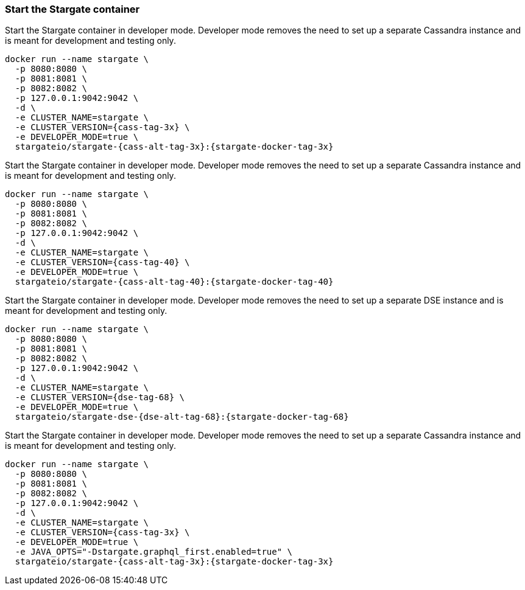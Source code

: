 === Start the Stargate container

// tag::3x[]
Start the Stargate container in developer mode.
Developer mode removes the need to set up a separate Cassandra instance and is
meant for development and testing only.

[source,bash,subs="attributes+"]
----
docker run --name stargate \
  -p 8080:8080 \
  -p 8081:8081 \
  -p 8082:8082 \
  -p 127.0.0.1:9042:9042 \
  -d \
  -e CLUSTER_NAME=stargate \
  -e CLUSTER_VERSION={cass-tag-3x} \
  -e DEVELOPER_MODE=true \
  stargateio/stargate-{cass-alt-tag-3x}:{stargate-docker-tag-3x}
----
// end::3x[]

// tag::40[]
Start the Stargate container in developer mode.
Developer mode removes the need to set up a separate Cassandra instance and is
meant for development and testing only.

[source,bash,subs="attributes+"]
----
docker run --name stargate \
  -p 8080:8080 \
  -p 8081:8081 \
  -p 8082:8082 \
  -p 127.0.0.1:9042:9042 \
  -d \
  -e CLUSTER_NAME=stargate \
  -e CLUSTER_VERSION={cass-tag-40} \
  -e DEVELOPER_MODE=true \
  stargateio/stargate-{cass-alt-tag-40}:{stargate-docker-tag-40}
----
// end::40[]

// tag::dse_68[]
Start the Stargate container in developer mode.
Developer mode removes the need to set up a separate DSE instance and is
meant for development and testing only.

[source,bash,subs="attributes+"]
----
docker run --name stargate \
  -p 8080:8080 \
  -p 8081:8081 \
  -p 8082:8082 \
  -p 127.0.0.1:9042:9042 \
  -d \
  -e CLUSTER_NAME=stargate \
  -e CLUSTER_VERSION={dse-tag-68} \
  -e DEVELOPER_MODE=true \
  stargateio/stargate-dse-{dse-alt-tag-68}:{stargate-docker-tag-68}
----
// end::dse_68[]

// tag::3x_graphql-first[]
Start the Stargate container in developer mode.
Developer mode removes the need to set up a separate Cassandra instance and is
meant for development and testing only.

[source,bash,subs="attributes+"]
----
docker run --name stargate \
  -p 8080:8080 \
  -p 8081:8081 \
  -p 8082:8082 \
  -p 127.0.0.1:9042:9042 \
  -d \
  -e CLUSTER_NAME=stargate \
  -e CLUSTER_VERSION={cass-tag-3x} \
  -e DEVELOPER_MODE=true \
  -e JAVA_OPTS="-Dstargate.graphql_first.enabled=true" \
  stargateio/stargate-{cass-alt-tag-3x}:{stargate-docker-tag-3x}
----
// end::3x_graphql-first[]